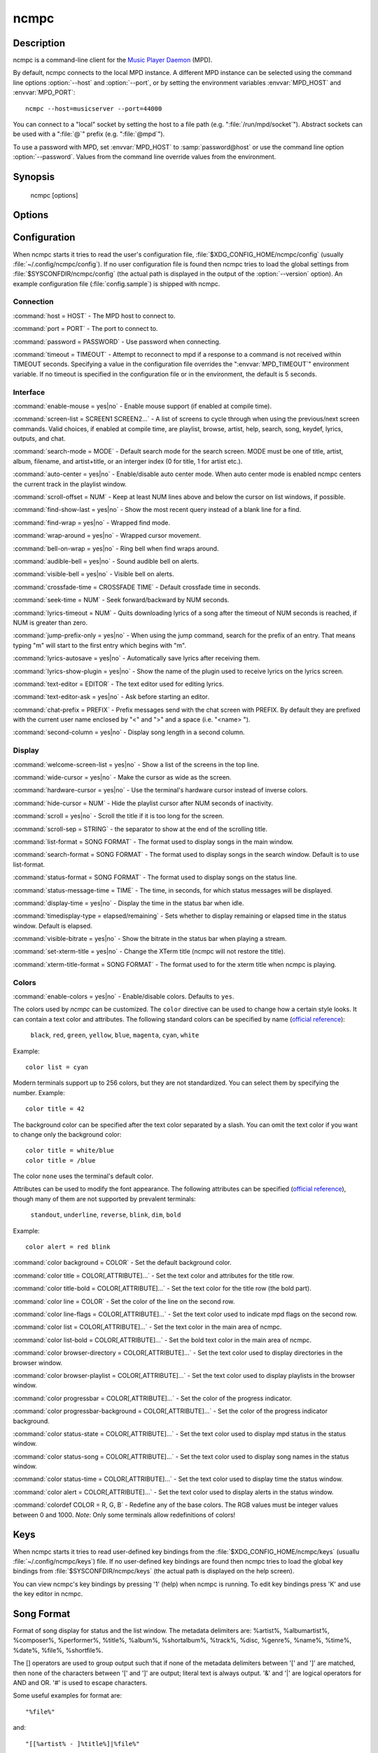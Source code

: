 ncmpc
=====


Description
-----------

ncmpc is a command-line client for the `Music Player Daemon
<http://www.musicpd.org/>`__ (MPD).

By default, ncmpc connects to the local MPD instance.  A different MPD
instance can be selected using the command line options
:option:`--host` and :option:`--port`, or by setting the environment
variables :envvar:`MPD_HOST` and :envvar:`MPD_PORT`::

 ncmpc --host=musicserver --port=44000

You can connect to a "local" socket by setting the host to a file path
(e.g. ":file:`/run/mpd/socket`").  Abstract sockets can be used with a ":file:`@`"
prefix (e.g. ":file:`@mpd`").

To use a password with MPD, set :envvar:`MPD_HOST` to
:samp:`password@host` or use the command line option
:option:`--password`.  Values from the command line override values
from the environment.


Synopsis
--------

 ncmpc [options]


Options
-------

.. option:: -?, --help

 Display help.

.. option:: -V, --version

 Display version information and build-time configuration.

.. option:: -c, --colors

 Enable colors.

.. option:: -C, --no-colors

 Disable colors.

.. option:: -m, --mouse

 Enable mouse.

.. option:: --host=HOST

 The MPD host to connect to.

.. option:: --port=PORT, -p PORT

 The port to connect to.

.. option:: -P, --password=PASSWORD

 Use password when connecting.

.. option:: -f, --config=FILE

 Read configuration from file.

.. option:: -k, --key-file=FILE

 Read key bindings from file.


Configuration
-------------

When ncmpc starts it tries to read the user's configuration file,
:file:`$XDG_CONFIG_HOME/ncmpc/config` (usually
:file:`~/.config/ncmpc/config`).  If no user configuration file is
found then ncmpc tries to load the global settings from
:file:`$SYSCONFDIR/ncmpc/config` (the actual path is displayed in the
output of the :option:`--version` option).  An example configuration
file (:file:`config.sample`) is shipped with ncmpc.


Connection
^^^^^^^^^^

:command:`host = HOST` - The MPD host to connect to.

:command:`port = PORT` - The port to connect to.

:command:`password = PASSWORD` - Use password when connecting.

:command:`timeout = TIMEOUT` - Attempt to reconnect to mpd if a
response to a command is not received within TIMEOUT
seconds. Specifying a value in the configuration file overrides the
":envvar:`MPD_TIMEOUT`" environment variable.  If no timeout is
specified in the configuration file or in the environment, the default
is 5 seconds.


Interface
^^^^^^^^^

:command:`enable-mouse = yes|no` - Enable mouse support (if enabled at compile time).

:command:`screen-list = SCREEN1 SCREEN2...` - A list of screens to
cycle through when using the previous/next screen commands.  Valid
choices, if enabled at compile time, are playlist, browse, artist,
help, search, song, keydef, lyrics, outputs, and chat.

:command:`search-mode = MODE` - Default search mode for the search
screen. MODE must be one of title, artist, album, filename, and
artist+title, or an interger index (0 for title, 1 for artist etc.).

:command:`auto-center = yes|no` - Enable/disable auto center
mode. When auto center mode is enabled ncmpc centers the current track
in the playlist window.

:command:`scroll-offset = NUM` - Keep at least NUM lines above and
below the cursor on list windows, if possible.

:command:`find-show-last = yes|no` - Show the most recent query instead of a blank line for a find.

:command:`find-wrap = yes|no` - Wrapped find mode.

:command:`wrap-around = yes|no` - Wrapped cursor movement.

:command:`bell-on-wrap = yes|no` - Ring bell when find wraps around.

:command:`audible-bell = yes|no` - Sound audible bell on alerts.

:command:`visible-bell = yes|no` - Visible bell on alerts.

:command:`crossfade-time = CROSSFADE TIME` - Default crossfade time in
seconds.

:command:`seek-time = NUM` - Seek forward/backward by NUM seconds.

:command:`lyrics-timeout = NUM` - Quits downloading lyrics of a song
after the timeout of NUM seconds is reached, if NUM is greater than
zero.

:command:`jump-prefix-only = yes|no` - When using the jump command,
search for the prefix of an entry.  That means typing "m" will start
to the first entry which begins with "m".

:command:`lyrics-autosave = yes|no` - Automatically save lyrics after
receiving them.

:command:`lyrics-show-plugin = yes|no` - Show the name of the plugin
used to receive lyrics on the lyrics screen.

:command:`text-editor = EDITOR` - The text editor used for editing
lyrics.

:command:`text-editor-ask = yes|no` - Ask before starting an editor.

:command:`chat-prefix = PREFIX` - Prefix messages send with the chat
screen with PREFIX.  By default they are prefixed with the current
user name enclosed by "<" and ">" and a space (i.e. "<name> ").

:command:`second-column = yes|no` - Display song length in a second
column.


Display
^^^^^^^

:command:`welcome-screen-list = yes|no` - Show a list of the screens
in the top line.

:command:`wide-cursor = yes|no` - Make the cursor as wide as the
screen.

:command:`hardware-cursor = yes|no` - Use the terminal's hardware
cursor instead of inverse colors.

:command:`hide-cursor = NUM` - Hide the playlist cursor after NUM
seconds of inactivity.

:command:`scroll = yes|no` - Scroll the title if it is too long for
the screen.

:command:`scroll-sep = STRING` - the separator to show at the end of
the scrolling title.

:command:`list-format = SONG FORMAT` - The format used to display
songs in the main window.

:command:`search-format = SONG FORMAT` - The format used to display
songs in the search window. Default is to use list-format.

:command:`status-format = SONG FORMAT` - The format used to display
songs on the status line.

:command:`status-message-time = TIME` - The time, in seconds, for
which status messages will be displayed.

:command:`display-time = yes|no` - Display the time in the status bar
when idle.

:command:`timedisplay-type = elapsed/remaining` - Sets whether to
display remaining or elapsed time in the status window.  Default is
elapsed.

:command:`visible-bitrate = yes|no` - Show the bitrate in the status
bar when playing a stream.

:command:`set-xterm-title = yes|no` - Change the XTerm title (ncmpc
will not restore the title).

:command:`xterm-title-format = SONG FORMAT` - The format used to for
the xterm title when ncmpc is playing.


Colors
^^^^^^

:command:`enable-colors = yes|no` - Enable/disable colors.  Defaults
to ``yes``.

The colors used by `ncmpc` can be customized.  The ``color`` directive
can be used to change how a certain style looks.  It can contain a
text color and attributes.  The following standard colors can be
specified by name (`official reference
<https://invisible-island.net/ncurses/man/curs_color.3x.html>`__):

 ``black``, ``red``, ``green``, ``yellow``, ``blue``, ``magenta``,
 ``cyan``, ``white``

Example::

  color list = cyan

Modern terminals support up to 256 colors, but they are not
standardized.  You can select them by specifying the number.
Example::

  color title = 42

The background color can be specified after the text color separated
by a slash.  You can omit the text color if you want to change only
the background color::

  color title = white/blue
  color title = /blue

The color ``none`` uses the terminal's default color.

Attributes can be used to modify the font appearance.  The following
attributes can be specified (`official reference
<https://invisible-island.net/ncurses/man/curs_attr.3x.html>`__),
though many of them are not supported by prevalent terminals:

 ``standout``, ``underline``, ``reverse``, ``blink``, ``dim``,
 ``bold``

Example::

  color alert = red blink

:command:`color background = COLOR` - Set the default background
color.

:command:`color title = COLOR[,ATTRIBUTE]...` - Set the text color and
attributes for the title row.

:command:`color title-bold = COLOR[,ATTRIBUTE]...` - Set the text
color for the title row (the bold part).

:command:`color line = COLOR` - Set the color of the line on the
second row.

:command:`color line-flags = COLOR[,ATTRIBUTE]...` - Set the text
color used to indicate mpd flags on the second row.

:command:`color list = COLOR[,ATTRIBUTE]...` - Set the text color in
the main area of ncmpc.

:command:`color list-bold = COLOR[,ATTRIBUTE]...` - Set the bold text
color in the main area of ncmpc.

:command:`color browser-directory = COLOR[,ATTRIBUTE]...` - Set the
text color used to display directories in the browser window.

:command:`color browser-playlist = COLOR[,ATTRIBUTE]...` - Set the
text color used to display playlists in the browser window.

:command:`color progressbar = COLOR[,ATTRIBUTE]...` - Set the color of
the progress indicator.

:command:`color progressbar-background = COLOR[,ATTRIBUTE]...` - Set the color of
the progress indicator background.

:command:`color status-state = COLOR[,ATTRIBUTE]...` - Set the text
color used to display mpd status in the status window.

:command:`color status-song = COLOR[,ATTRIBUTE]...` - Set the text
color used to display song names in the status window.

:command:`color status-time = COLOR[,ATTRIBUTE]...` - Set the text
color used to display time the status window.

:command:`color alert = COLOR[,ATTRIBUTE]...` - Set the text color
used to display alerts in the status window.

:command:`colordef COLOR = R, G, B` - Redefine any of the base
colors. The RGB values must be integer values between 0 and 1000.
*Note*: Only some terminals allow redefinitions of colors!



Keys
----

When ncmpc starts it tries to read user-defined key bindings from the
:file:`$XDG_CONFIG_HOME/ncmpc/keys` (usuallu
:file:`~/.config/ncmpc/keys`) file.  If no user-defined key bindings
are found then ncmpc tries to load the global key bindings from
:file:`$SYSCONFDIR/ncmpc/keys` (the actual path is displayed on the
help screen).

You can view ncmpc's key bindings by pressing '1' (help) when ncmpc is
running.  To edit key bindings press 'K' and use the key editor in
ncmpc.


Song Format
-----------

Format of song display for status and the list window.  The metadata
delimiters are: %artist%, %albumartist%, %composer%, %performer%,
%title%, %album%, %shortalbum%, %track%, %disc, %genre%, %name%,
%time%, %date%, %file%, %shortfile%.

The [] operators are used to group output such that if none of the
metadata delimiters between '[' and ']' are matched, then none of the
characters between '[' and ']' are output; literal text is always
output. '&' and '|' are logical operators for AND and OR. '#' is used
to escape characters.

Some useful examples for format are::

 "%file%"

and::

 "[[%artist% - ]%title%]|%file%"

Another one is::

 "[%artist%|(artist n/a)] - [%title%|(title n/a)]"


Chat Protocol
-------------

If ncmpc has been compiled with "chat" support, it uses the
client-to-client protocol available in MPD 0.17 or higher to
communicate with other clients.  In order to receive messages it
subscribes to the channel with the name "chat", and displays any
message sent there as-is.  When the user enters a message, it is first
with the prefix specified by the :command:`chat-prefix` option (or the
default prefix), and then sent to the "chat" channel for others to
read.


Bugs
----

Report bugs on https://github.com/MusicPlayerDaemon/ncmpc/issues


Note
---

Since MPD uses UTF-8, ncmpc needs to convert characters to the charset
used by the local system.  If you get character conversion errors when
your running ncmpc you probably need to set up your locale.  This is
done by setting any of the :envvar:`LC_CTYPE`, :envvar:`LANG` or
:envvar:`LC_ALL` environment variables (:envvar:`LC_CTYPE` only
affects character handling).


See also
--------

:manpage:`mpd(1)`, :manpage:`mpc(1)`, :manpage:`locale(5)`,
:manpage:`locale(7)`
